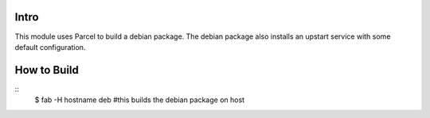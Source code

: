 Intro
=====

This module uses Parcel to build a debian package. The debian package also
installs an upstart service with some default configuration.

How to Build
============

::
    $ fab -H hostname deb #this builds the debian package on host



